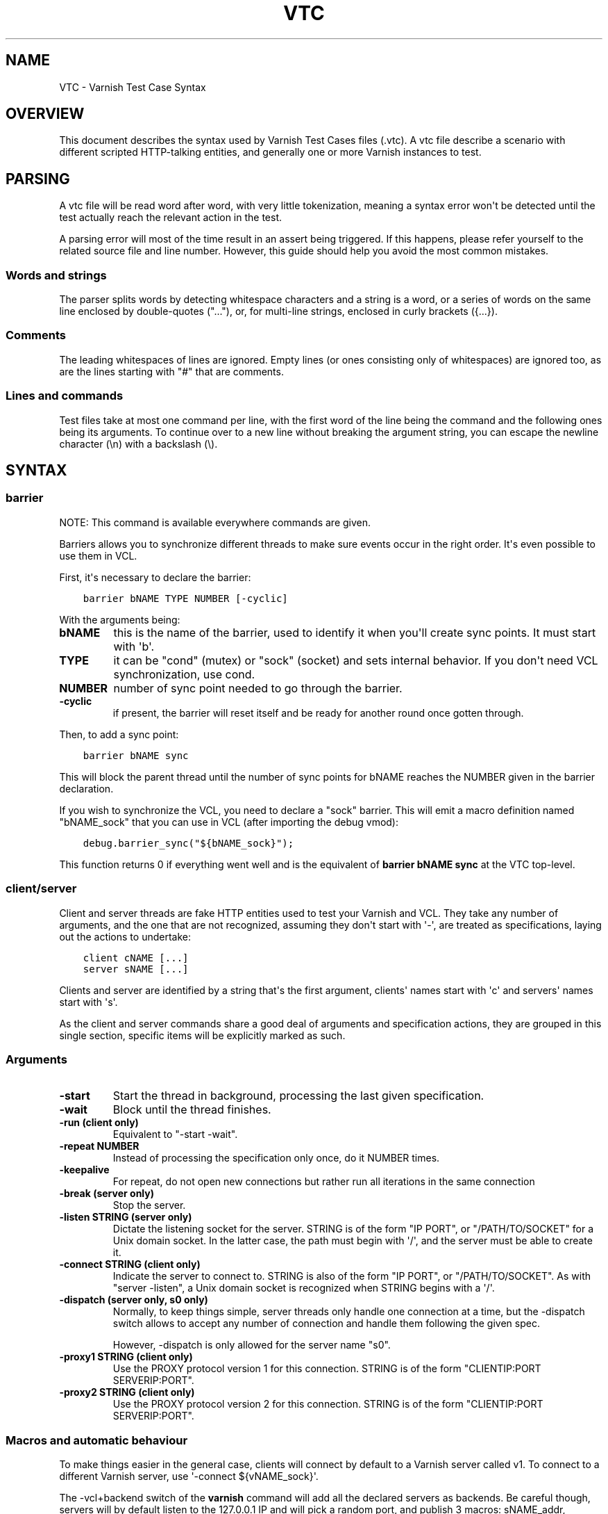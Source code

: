 .\" Man page generated from reStructuredText.
.
.TH VTC 7 "" "" ""
.SH NAME
VTC \- Varnish Test Case Syntax
.
.nr rst2man-indent-level 0
.
.de1 rstReportMargin
\\$1 \\n[an-margin]
level \\n[rst2man-indent-level]
level margin: \\n[rst2man-indent\\n[rst2man-indent-level]]
-
\\n[rst2man-indent0]
\\n[rst2man-indent1]
\\n[rst2man-indent2]
..
.de1 INDENT
.\" .rstReportMargin pre:
. RS \\$1
. nr rst2man-indent\\n[rst2man-indent-level] \\n[an-margin]
. nr rst2man-indent-level +1
.\" .rstReportMargin post:
..
.de UNINDENT
. RE
.\" indent \\n[an-margin]
.\" old: \\n[rst2man-indent\\n[rst2man-indent-level]]
.nr rst2man-indent-level -1
.\" new: \\n[rst2man-indent\\n[rst2man-indent-level]]
.in \\n[rst2man-indent\\n[rst2man-indent-level]]u
..
.SH OVERVIEW
.sp
This document describes the syntax used by Varnish Test Cases files (.vtc).
A vtc file describe a scenario with different scripted HTTP\-talking entities,
and generally one or more Varnish instances to test.
.SH PARSING
.sp
A vtc file will be read word after word, with very little tokenization, meaning
a syntax error won\(aqt be detected until the test actually reach the relevant
action in the test.
.sp
A parsing error will most of the time result in an assert being triggered. If
this happens, please refer yourself to the related source file and line
number. However, this guide should help you avoid the most common mistakes.
.SS Words and strings
.sp
The parser splits words by detecting whitespace characters and a string is a
word, or a series of words on the same line enclosed by double\-quotes ("..."),
or, for multi\-line strings, enclosed in curly brackets ({...}).
.SS Comments
.sp
The leading whitespaces of lines are ignored. Empty lines (or ones consisting
only of whitespaces) are ignored too, as are the lines starting with "#" that
are comments.
.SS Lines and commands
.sp
Test files take at most one command per line, with the first word of the line
being the command and the following ones being its arguments. To continue over
to a new line without breaking the argument string, you can escape the newline
character (\en) with a backslash (\e).
.SH SYNTAX
.SS barrier
.sp
NOTE: This command is available everywhere commands are given.
.sp
Barriers allows you to synchronize different threads to make sure events
occur in the right order. It\(aqs even possible to use them in VCL.
.sp
First, it\(aqs necessary to declare the barrier:
.INDENT 0.0
.INDENT 3.5
.sp
.nf
.ft C
barrier bNAME TYPE NUMBER [\-cyclic]
.ft P
.fi
.UNINDENT
.UNINDENT
.sp
With the arguments being:
.INDENT 0.0
.TP
.B bNAME
this is the name of the barrier, used to identify it when you\(aqll
create sync points. It must start with \(aqb\(aq.
.TP
.B TYPE
it can be "cond" (mutex) or "sock" (socket) and sets internal
behavior. If you don\(aqt need VCL synchronization, use cond.
.TP
.B NUMBER
number of sync point needed to go through the barrier.
.TP
.B \-cyclic
if present, the barrier will reset itself and be ready for another
round once gotten through.
.UNINDENT
.sp
Then, to add a sync point:
.INDENT 0.0
.INDENT 3.5
.sp
.nf
.ft C
barrier bNAME sync
.ft P
.fi
.UNINDENT
.UNINDENT
.sp
This will block the parent thread until the number of sync points for bNAME
reaches the NUMBER given in the barrier declaration.
.sp
If you wish to synchronize the VCL, you need to declare a "sock" barrier.
This will emit a macro definition named "bNAME_sock" that you can use in
VCL (after importing the debug vmod):
.INDENT 0.0
.INDENT 3.5
.sp
.nf
.ft C
debug.barrier_sync("${bNAME_sock}");
.ft P
.fi
.UNINDENT
.UNINDENT
.sp
This function returns 0 if everything went well and is the equivalent of
\fBbarrier bNAME sync\fP at the VTC top\-level.
.SS client/server
.sp
Client and server threads are fake HTTP entities used to test your Varnish
and VCL. They take any number of arguments, and the one that are not
recognized, assuming they don\(aqt start with \(aq\-\(aq, are treated as
specifications, laying out the actions to undertake:
.INDENT 0.0
.INDENT 3.5
.sp
.nf
.ft C
client cNAME [...]
server sNAME [...]
.ft P
.fi
.UNINDENT
.UNINDENT
.sp
Clients and server are identified by a string that\(aqs the first argument,
clients\(aq names start with \(aqc\(aq and servers\(aq names start with \(aqs\(aq.
.sp
As the client and server commands share a good deal of arguments and
specification actions, they are grouped in this single section, specific
items will be explicitly marked as such.
.SS Arguments
.INDENT 0.0
.TP
.B \-start
Start the thread in background, processing the last given
specification.
.TP
.B \-wait
Block until the thread finishes.
.TP
.B \-run (client only)
Equivalent to "\-start \-wait".
.TP
.B \-repeat NUMBER
Instead of processing the specification only once, do it NUMBER times.
.TP
.B \-keepalive
For repeat, do not open new connections but rather run all
iterations in the same connection
.TP
.B \-break (server only)
Stop the server.
.TP
.B \-listen STRING (server only)
Dictate the listening socket for the server. STRING is of the form
"IP PORT", or "/PATH/TO/SOCKET" for a Unix domain socket. In the
latter case, the path must begin with \(aq/\(aq, and the server must be
able to create it.
.TP
.B \-connect STRING (client only)
Indicate the server to connect to. STRING is also of the form
"IP PORT", or "/PATH/TO/SOCKET". As with "server \-listen", a
Unix domain socket is recognized when STRING begins with a \(aq/\(aq.
.TP
.B \-dispatch (server only, s0 only)
Normally, to keep things simple, server threads only handle one
connection at a time, but the \-dispatch switch allows to accept
any number of connection and handle them following the given spec.
.sp
However, \-dispatch is only allowed for the server name "s0".
.TP
.B \-proxy1 STRING (client only)
Use the PROXY protocol version 1 for this connection. STRING
is of the form "CLIENTIP:PORT SERVERIP:PORT".
.TP
.B \-proxy2 STRING (client only)
Use the PROXY protocol version 2 for this connection. STRING
is of the form "CLIENTIP:PORT SERVERIP:PORT".
.UNINDENT
.SS Macros and automatic behaviour
.sp
To make things easier in the general case, clients will connect by default
to a Varnish server called v1. To connect to a different Varnish server, use
\(aq\-connect ${vNAME_sock}\(aq.
.sp
The \-vcl+backend switch of the \fBvarnish\fP command will add all the declared
servers as backends. Be careful though, servers will by default listen to
the 127.0.0.1 IP and will pick a random port, and publish 3 macros:
sNAME_addr, sNAME_port and sNAME_sock, but only once they are started. For
\(aqvarnish \-vcl+backend\(aq to create the vcl with the correct values, the server
must be started first.
.SS Specification
.sp
It\(aqs a string, either double\-quoted "like this", but most of the time
enclosed in curly brackets, allowing multilining. Write a command per line in
it, empty line are ignored, and long line can be wrapped by using a
backslash. For example:
.INDENT 0.0
.INDENT 3.5
.sp
.nf
.ft C
client c1 {
    txreq \-url /foo \e
          \-hdr "bar: baz"

    rxresp
} \-run
.ft P
.fi
.UNINDENT
.UNINDENT
.INDENT 0.0
.TP
.B accept (server only)
Close the current connection, if any, and accept a new one. Note
that this new connection is HTTP/1.x.
.TP
.B chunked STRING
Send STRING as chunked encoding.
.TP
.B chunkedlen NUMBER
Do as \fBchunked\fP except that the string will be generated
for you, with a length of NUMBER characters.
.TP
.B close (server only)
Close the connection. Note that if operating in HTTP/2 mode no
extra (GOAWAY) frame is sent, it\(aqs simply a TCP close.
.TP
.B expect STRING1 OP STRING2
Test if "STRING1 OP STRING2" is true, and if not, fails the test.
OP can be ==, <, <=, >, >= when STRING1 and STRING2 represent numbers
in which case it\(aqs an order operator. If STRING1 and STRING2 are
meant as strings OP is a matching operator, either == (exact match)
or ~ (regex match).
.sp
varnishtest will first try to resolve STRING1 and STRING2 by looking
if they have special meanings, in which case, the resolved value is
use for the test. Note that this value can be a string representing a
number, allowing for tests such as:
.INDENT 7.0
.INDENT 3.5
.sp
.nf
.ft C
expect req.http.x\-num > 2
.ft P
.fi
.UNINDENT
.UNINDENT
.sp
Here\(aqs the list of recognized strings, most should be obvious as they
either match VCL logic, or the txreq/txresp options:
.INDENT 7.0
.IP \(bu 2
remote.ip
.IP \(bu 2
remote.port
.IP \(bu 2
remote.path
.IP \(bu 2
req.method
.IP \(bu 2
req.url
.IP \(bu 2
req.proto
.IP \(bu 2
resp.proto
.IP \(bu 2
resp.status
.IP \(bu 2
resp.reason
.IP \(bu 2
resp.chunklen
.IP \(bu 2
req.bodylen
.IP \(bu 2
req.body
.IP \(bu 2
resp.bodylen
.IP \(bu 2
resp.body
.IP \(bu 2
req.http.NAME
.IP \(bu 2
resp.http.NAME
.UNINDENT
.TP
.B expect_close
Reads from the connection, expecting nothing to read but an EOF.
.TP
.B fatal|non_fatal
Control whether a failure of this entity should stop the test.
.TP
.B gunzip
Gunzip the body in place.
.TP
.B loop NUMBER STRING
Process STRING as a specification, NUMBER times.
.TP
.B recv NUMBER
Read NUMBER bytes from the connection.
.TP
.B rxchunk
Receive an HTTP chunk.
.TP
.B rxpri (server only)
Receive a preface. If valid set the server to HTTP/2, abort
otherwise.
.TP
.B rxreq (server only)
Receive and parse a request\(aqs headers and body.
.TP
.B rxreqbody (server only)
Receive a request\(aqs body.
.TP
.B rxreqhdrs (server only)
Receive and parse a request\(aqs headers (but not the body).
.TP
.B rxresp [\-no_obj] (client only)
Receive and parse a response\(aqs headers and body. If \-no_obj is
present, only get the headers.
.TP
.B rxrespbody (client only)
Receive (part of) a response\(aqs body.
.UNINDENT
.sp
\-max : max length of this receive, 0 for all
.INDENT 0.0
.TP
.B rxresphdrs (client only)
Receive and parse a response\(aqs headers.
.TP
.B send STRING
Push STRING on the connection.
.TP
.B send_n NUMBER STRING
Write STRING on the socket NUMBER times.
.TP
.B send_urgent STRING
Send string as TCP OOB urgent data. You will never need this.
.TP
.B sendhex STRING
Send bytes as described by STRING. STRING should consist of hex pairs
possibly separated by whitespace or newlines. For example:
"0F EE a5    3df2".
.TP
.B settings \-dectbl INT
Force internal HTTP/2 settings to certain values. Currently only
support setting the decoding table size.
.TP
.B shell
Same as for the top\-level shell.
.TP
.B stream
HTTP/2 introduces the concept of streams, and these come with
their own specification, and as it\(aqs quite big, have been moved
to their own chapter.
.TP
.B timeout NUMBER
Set the TCP timeout for this entity.
.TP
.B txpri (client only)
Send an HTTP/2 preface ("PRI * HTTP/2.0\er\en\er\enSM\er\en\er\en")
and set client to HTTP/2.
.TP
.B txreq|txresp [...]
Send a minimal request or response, but overload it if necessary.
.sp
txreq is client\-specific and txresp is server\-specific.
.sp
The only thing different between a request and a response, apart
from who can send them is that the first line (request line vs
status line), so all the options are prety much the same.
.INDENT 7.0
.TP
.B \-method STRING (txreq only)
What method to use (default: "GET").
.TP
.B \-req STRING (txreq only)
Alias for \-method.
.TP
.B \-url STRING (txreq only)
What location to use (default "/").
.TP
.B \-proto STRING
What protocol use in the status line.
(default: "HTTP/1.1").
.TP
.B \-status NUMBER (txresp only)
What status code to return (default 200).
.TP
.B \-reason STRING (txresp only)
What message to put in the status line (default: "OK").
.UNINDENT
.sp
These three switches can appear in any order but must come before the
following ones.
.INDENT 7.0
.TP
.B \-nohost
Don\(aqt include a Host header in the request.
.TP
.B \-nolen
Don\(aqt include a Content\-Length header.
.TP
.B \-hdr STRING
Add STRING as a header, it must follow this format:
"name: value". It can be called multiple times.
.TP
.B \-hdrlen STRING NUMBER
Add STRING as a header with NUMBER bytes of content.
.UNINDENT
.sp
You can then use the arguments related to the body:
.INDENT 7.0
.TP
.B \-body STRING
Input STRING as body.
.TP
.B \-bodyfrom FILE
Same as \-body but content is read from FILE.
.TP
.B \-bodylen NUMBER
Generate and input a body that is NUMBER bytes\-long.
.TP
.B \-gziplevel NUMBER
Set the gzip level (call it before any of the other gzip
switches).
.TP
.B \-gzipresidual NUMBER
Add extra gzip bits. You should never need it.
.TP
.B \-gzipbody STRING
Gzip STRING and send it as body.
.TP
.B \-gziplen NUMBER
Combine \-bodylen and \-gzipbody: generate a string of length
NUMBER, gzip it and send as body.
.UNINDENT
.TP
.B write_body STRING
Write the body of a request or a response to a file. By using the
shell command, higher\-level checks on the body can be performed
(eg. XML, JSON, ...) provided that such checks can be delegated
to an external program.
.UNINDENT
.SS delay
.sp
NOTE: This command is available everywhere commands are given.
.sp
Sleep for the number of seconds specified in the argument. The number
can include a fractional part, e.g. 1.5.
.SS err_shell
.sp
NOTICE: err_shell is deprecated, use \fIshell \-err \-expect\fP instead.
.sp
This is very similar to the the \fBshell\fP command, except it takes a first
string as argument before the command:
.INDENT 0.0
.INDENT 3.5
.sp
.nf
.ft C
err_shell "foo" "echo foo"
.ft P
.fi
.UNINDENT
.UNINDENT
.sp
err_shell expect the shell command to fail AND stdout to match the string,
failing the test case otherwise.
.SS feature
.sp
Test that the required feature(s) for a test are available, and skip
the test otherwise; or change the interpretation of the test, as
documented below. feature takes any number of arguments from this list:
.INDENT 0.0
.TP
.B SO_RCVTIMEO_WORKS
The SO_RCVTIMEO socket option is working
.TP
.B 64bit
The environment is 64 bits
.TP
.B dns
DNS lookups are working
.TP
.B topbuild
The test has been started with \(aq\-i\(aq
.TP
.B root
The test has been invoked by the root user
.TP
.B user_varnish
The varnish user is present
.TP
.B user_vcache
The vcache user is present
.TP
.B group_varnish
The varnish group is present
.TP
.B cmd <command\-line>
A command line that should execute with a zero exit status
.TP
.B ignore_unknown_macro
Do not fail the test if a string of the form ${...} is not
recognized as a macro.
.TP
.B persistent_storage
Varnish was built with the deprecated persistent storage.
.UNINDENT
.sp
Be careful with ignore_unknown_macro, because it may cause a test with a
misspelled macro to fail silently. You should only need it if you must
run a test with strings of the form "${...}".
.SS haproxy
.sp
Define and interact with haproxy instances.
.sp
To define a haproxy server, you\(aqll use this syntax:
.INDENT 0.0
.INDENT 3.5
.sp
.nf
.ft C
haproxy hNAME \-conf\-OK CONFIG
haproxy hNAME \-conf\-BAD ERROR CONFIG
haproxy hNAME [\-D] [\-W] [\-arg STRING] [\-conf[+vcl] STRING]
.ft P
.fi
.UNINDENT
.UNINDENT
.sp
The first \fBhaproxy hNAME\fP invocation will start the haproxy master
process in the background, waiting for the \fB\-start\fP switch to actually
start the child.
.sp
Arguments:
.INDENT 0.0
.TP
.B hNAME
Identify the HAProxy server with a string, it must starts with \(aqh\(aq.
.TP
.B \-conf\-OK CONFIG
.INDENT 7.0
.TP
.B Run haproxy in \(aq\-c\(aq mode to check config is OK
stdout/stderr should contain \(aqConfiguration file is valid\(aq
The exit code should be 0.
.UNINDENT
.TP
.B \-conf\-BAD ERROR CONFIG
.INDENT 7.0
.TP
.B Run haproxy in \(aq\-c\(aq mode to check config is BAD.
"ERROR" should be part of the diagnostics on stdout/stderr.
The exit code should be 1.
.UNINDENT
.TP
.B \-D
Run HAproxy in daemon mode.  If not given \(aq\-d\(aq mode used.
.TP
.B \-W
Enable HAproxy in Worker mode.
.TP
.B \-S
Enable HAproxy Master CLI in Worker mode
.TP
.B \-arg STRING
Pass an argument to haproxy, for example "\-h simple_list".
.TP
.B \-cli STRING
Specify the spec to be run by the command line interface (CLI).
.TP
.B \-mcli STRING
Specify the spec to be run by the command line interface (CLI)
of the Master process.
.TP
.B \-conf STRING
Specify the configuration to be loaded by this HAProxy instance.
.TP
.B \-conf+backend STRING
.INDENT 7.0
.TP
.B Specify the configuration to be loaded by this HAProxy instance,
all server instances will be automatically appended
.UNINDENT
.TP
.B \-start
Start this HAProxy instance.
.TP
.B \-wait
Stop this HAProxy instance.
.TP
.B \-expectexit NUMBER
Expect haproxy to exit(3) with this value
.UNINDENT
.SS haproxy CLI Specification
.INDENT 0.0
.TP
.B expect OP STRING
Regex match the CLI reception buffer with STRING
if OP is ~ or, on the contraty, if OP is !~ check that there is
no regex match.
.TP
.B send STRING
Push STRING on the CLI connection. STRING will be terminated by an
end of line character (n).
.UNINDENT
.SS logexpect
.sp
Reads the VSL and looks for records matching a given specification. It will
process records trying to match the first pattern, and when done, will
continue processing, trying to match the following pattern. If a pattern
isn\(aqt matched, the test will fail.
.sp
logexpect threads are declared this way:
.INDENT 0.0
.INDENT 3.5
.sp
.nf
.ft C
logexpect lNAME \-v <id> [\-g <grouping>] [\-d 0|1] [\-q query] \e
        [vsl arguments] {
                expect <skip> <vxid> <tag> <regex>
                expect <skip> <vxid> <tag> <regex>
                ...
        } [\-start|\-wait]
.ft P
.fi
.UNINDENT
.UNINDENT
.sp
And once declared, you can start them, or wait on them:
.INDENT 0.0
.INDENT 3.5
.sp
.nf
.ft C
logexpect lNAME <\-start|\-wait>
.ft P
.fi
.UNINDENT
.UNINDENT
.sp
With:
.INDENT 0.0
.TP
.B lNAME
Name the logexpect thread, it must start with \(aql\(aq.
.TP
.B \-v id
Specify the varnish instance to use (most of the time, id=v1).
.TP
.B \-g <session|request|vxid|raw
Decide how records are grouped, see \-g in \fBman varnishlog\fP for more
information.
.TP
.B \-d <0|1>
Start processing log records at the head of the log instead of the
tail.
.TP
.B \-q query
Filter records using a query expression, see \fBman vsl\-query\fP for
more information. Multiple \-q options are not supported.
.TP
.B \-m
Also emit log records for misses (only for debugging)
.TP
.B \-start
Start the logexpect thread in the background.
.TP
.B \-wait
Wait for the logexpect thread to finish
.UNINDENT
.sp
VSL arguments (similar to the varnishlog options):
.INDENT 0.0
.TP
.B \-C
Use caseless regex
.TP
.B \-i <taglist>
Include tags
.TP
.B \-I <[taglist:]regex>
Include by regex
.TP
.B \-T <seconds>
Transaction end timeout
.UNINDENT
.sp
And the arguments of the specifications lines are:
.INDENT 0.0
.TP
.B skip: [uint|*]
Max number of record to skip
.TP
.B vxid: [uint|*|=]
vxid to match
.TP
.B tag:  [tagname|*|=]
Tag to match against
.TP
.B regex:
regular expression to match against (optional)
.UNINDENT
.sp
For skip, vxid and tag, \(aq*\(aq matches anything, \(aq=\(aq expects the value of the
previous matched record.
.SS process
.sp
Run a process with stdin+stdout on a pseudo\-terminal and stderr on a pipe.
.sp
Output from the pseudo\-terminal is copied verbatim to ${pNAME_out},
and the \-log/\-dump/\-hexdump flags will also put it in the vtc\-log.
.sp
The pseudo\-terminal is not in ECHO mode, but if the programs run set
it to ECHO mode ("stty sane") any input sent to the process will also
appear in this stream because of the ECHO.
.sp
Output from the stderr\-pipe is copied verbatim to ${pNAME_err}, and
is always included in the vtc_log.
.INDENT 0.0
.INDENT 3.5
.INDENT 0.0
.TP
.B process pNAME SPEC [\-log] [\-dump] [\-hexdump] [\-expect\-exit N]
[\-start] [\-run]
[\-write STRING] [\-writeln STRING]
[\-kill STRING] [\-stop] [\-wait] [\-close]
.UNINDENT
.UNINDENT
.UNINDENT
.INDENT 0.0
.TP
.B pNAME
Name of the process. It must start with \(aqp\(aq.
.TP
.B SPEC
The command(s) to run in this process.
.TP
.B \-hexdump
Log output with vtc_hexdump(). Must be before \-start/\-run.
.TP
.B \-dump
Log output with vtc_dump(). Must be before \-start/\-run.
.TP
.B \-log
Log output with VLU/vtc_log(). Must be before \-start/\-run.
.TP
.B \-start
Start the process.
.TP
.B \-expect\-exit N
Expect exit status N
.TP
.B \-wait
Wait for the process to finish.
.TP
.B \-run
Shorthand for \-start \-wait.
.sp
In most cases, if you just want to start a process and wait for it
to finish, you can use the \fBshell\fP command instead.
The following commands are equivalent:
.INDENT 7.0
.INDENT 3.5
.sp
.nf
.ft C
shell "do \-\-something"

process p1 "do \-\-something" \-run
.ft P
.fi
.UNINDENT
.UNINDENT
.sp
However, you may use the the \fBprocess\fP variant to conveniently
collect the standard input and output without dealing with shell
redirections yourself. The \fBshell\fP command can also expect an
expression from either output, consider using it if you only need
to match one.
.TP
.B \-kill STRING
Send a signal to the process. The argument can be either
the string "TERM", "INT", or "KILL" for SIGTERM, SIGINT or SIGKILL
signals, respectively, or a hyphen (\-) followed by the signal
number.
.sp
If you need to use other signal names, you can use the \fBkill\fP(1)
command directly:
.INDENT 7.0
.INDENT 3.5
.sp
.nf
.ft C
shell "kill \-USR1 ${pNAME_pid}"
.ft P
.fi
.UNINDENT
.UNINDENT
.sp
Note that SIGHUP usage is discouraged in test cases.
.TP
.B \-stop
Shorthand for \-kill TERM.
.TP
.B \-write STRING
Write a string to the process\(aq stdin.
.TP
.B \-writeln STRING
Same as \-write followed by a newline (\en).
.TP
.B \-writehex HEXSTRING
Same as \-write but interpreted as hexadecimal bytes.
.TP
.B \-need\-bytes [+]NUMBER
Wait until at least NUMBER bytes have been received in total.
If \(aq+\(aq is prefixed, NUMBER new bytes must be received.
.TP
.B \-expect\-text LIN COL PAT
Wait for PAT to appear at LIN,COL on the virtual screen.
Lines and columns are numbered 1...N
LIN==0 means "on any line"
COL==0 means "anywhere on the line"
.TP
.B \-close
Alias for "\-kill HUP"
.TP
.B \-screen_dump
Dump the virtual screen into vtc_log
.UNINDENT
.SS setenv
.sp
Set or change an environment variable:
.INDENT 0.0
.INDENT 3.5
.sp
.nf
.ft C
setenv FOO "bar baz"
.ft P
.fi
.UNINDENT
.UNINDENT
.sp
The above will set the environment variable $FOO to the value
provided. There is also an \fB\-ifunset\fP argument which will only
set the value if the the environment variable does not already
exist:
.INDENT 0.0
.INDENT 3.5
.sp
.nf
.ft C
setenv \-ifunset FOO quux
.ft P
.fi
.UNINDENT
.UNINDENT
.SS shell
.sp
NOTE: This command is available everywhere commands are given.
.sp
Pass the string given as argument to a shell. If you have multiple
commands to run, you can use curly brackets to describe a multi\-lines
script, eg:
.INDENT 0.0
.INDENT 3.5
.sp
.nf
.ft C
shell {
        echo begin
        cat /etc/fstab
        echo end
}
.ft P
.fi
.UNINDENT
.UNINDENT
.sp
By default a zero exit code is expected, otherwise the vtc will fail.
.sp
Notice that the commandstring is prefixed with "exec 2>&1;" to combine
stderr and stdout back to the test process.
.sp
Optional arguments:
.INDENT 0.0
.TP
.B \-err
Expect non\-zero exit code.
.TP
.B \-exit N
Expect exit code N instead of zero.
.TP
.B \-expect STRING
Expect string to be found in stdout+err.
.TP
.B \-match REGEXP
Expect regexp to match the stdout+err output.
.UNINDENT
.SS stream
.sp
(note: this section is at the top\-level for easier navigation, but
it\(aqs part of the client/server specification)
.sp
Streams map roughly to a request in HTTP/2, a request is sent on
stream N, the response too, then the stream is discarded. The main
exception is the first stream, 0, that serves as coordinator.
.sp
Stream syntax follow the client/server one:
.INDENT 0.0
.INDENT 3.5
.sp
.nf
.ft C
stream ID [SPEC] [ACTION]
.ft P
.fi
.UNINDENT
.UNINDENT
.sp
ID is the HTTP/2 stream number, while SPEC describes what will be
done in that stream.
.sp
Note that, when parsing a stream action, if the entity isn\(aqt operating
in HTTP/2 mode, these spec is ran before:
.INDENT 0.0
.INDENT 3.5
.sp
.nf
.ft C
txpri/rxpri # client/server
stream 0 {
    txsettings
    rxsettings
    txsettings \-ack
    rxsettings
    expect settings.ack == true
} \-run
.ft P
.fi
.UNINDENT
.UNINDENT
.sp
And HTTP/2 mode is then activated before parsing the specification.
.SS Actions
.INDENT 0.0
.TP
.B \-start
Run the specification in a thread, giving back control immediately.
.TP
.B \-wait
Wait for the started thread to finish running the spec.
.TP
.B \-run
equivalent to calling \fB\-start\fP then \fB\-wait\fP\&.
.UNINDENT
.SS Specification
.sp
The specification of a stream follows the exact same rules as one for a
client or a server.
.SS txreq, txresp, txcont, txpush
.sp
These four commands are about sending headers. txreq and txresp
will send HEADER frames; txcont will send CONTINUATION frames; txpush
PUSH frames.
The only difference between txreq and txresp are the default headers
set by each of them.
.INDENT 0.0
.TP
.B \-noadd
Do not add default headers. Useful to avoid duplicates when sending
default headers using \fB\-hdr\fP, \fB\-idxHdr\fP and \fB\-litIdxHdr\fP\&.
.TP
.B \-status INT (txresp)
Set the :status pseudo\-header.
.TP
.B \-url STRING (txreq, txpush)
Set the :path pseudo\-header.
.TP
.B \-method STRING (txreq, txpush)
Set the :method pseudo\-header.
.TP
.B \-req STRING (txreq, txpush)
Alias for \-method.
.TP
.B \-scheme STRING (txreq, txpush)
Set the :scheme pseudo\-header.
.TP
.B \-hdr STRING1 STRING2
Insert a header, STRING1 being the name, and STRING2 the value.
.TP
.B \-idxHdr INT
Insert an indexed header, using INT as index.
.TP
.B \-litIdxHdr inc|not|never INT huf|plain STRING
Insert an literal, indexed header. The first argument specify if the
header should be added to the table, shouldn\(aqt, or mustn\(aqt be
compressed if/when retransmitted.
.sp
INT is the idex of the header name to use.
.sp
The third argument informs about the Huffman encoding: yes (huf) or
no (plain).
.sp
The last term is the literal value of the header.
.TP
.B \-litHdr inc|not|never huf|plain STRING1 huf|plain STRING2
Insert a literal header, with the same first argument as
\fB\-litIdxHdr\fP\&.
.sp
The second and third terms tell what the name of the header is and if
it should be Huffman\-encoded, while the last two do the same
regarding the value.
.TP
.B \-body STRING (txreq, txresp)
Specify a body, effectively putting STRING into a DATA frame after
the HEADER frame is sent.
.TP
.B \-bodyfrom FILE (txreq, txresp)
Same as \fB\-body\fP but content is read from FILE.
.TP
.B \-bodylen INT (txreq, txresp)
Do the same thing as \fB\-body\fP but generate a string of INT length
for you.
.TP
.B \-gzipbody STRING (txreq, txresp)
Gzip STRING and send it as body.
.TP
.B \-gziplen NUMBER (txreq, txresp)
Combine \-bodylen and \-gzipbody: generate a string of length NUMBER,
gzip it and send as body.
.TP
.B \-nostrend (txreq, txresp)
Don\(aqt set the END_STREAM flag automatically, making the peer expect
a body after the headers.
.TP
.B \-nohdrend
Don\(aqt set the END_HEADERS flag automatically, making the peer expect
more HEADER frames.
.TP
.B \-dep INT (txreq, txresp)
Tell the peer that this content depends on the stream with the INT
id.
.TP
.B \-ex (txreq, txresp)
Make the dependency exclusive (\fB\-dep\fP is still needed).
.TP
.B \-weight (txreq, txresp)
Set the weight for the dependency.
.TP
.B \-promised INT (txpush)
The id of the promised stream.
.TP
.B \-pad STRING / \-padlen INT (txreq, txresp, txpush)
Add string as padding to the frame, either the one you provided with
\-pad, or one that is generated for you, of length INT is \-padlen
case.
.UNINDENT
.SS txdata
.sp
By default, data frames are empty. The receiving end will know the whole body
has been delivered thanks to the END_STREAM flag set in the last DATA frame,
and txdata automatically set it.
.INDENT 0.0
.TP
.B \-data STRING
Data to be embedded into the frame.
.TP
.B \-datalen INT
Generate and INT\-bytes long string to be sent in the frame.
.TP
.B \-pad STRING / \-padlen INT
Add string as padding to the frame, either the one you provided with
\-pad, or one that is generated for you, of length INT is \-padlen
case.
.TP
.B \-nostrend
Don\(aqt set the END_STREAM flag, allowing to send more data on this
stream.
.UNINDENT
.SS rxreq, rxresp
.sp
These are two convenience functions to receive headers and body of an
incoming request or response. The only difference is that rxreq can only be
by a server, and rxresp by a client.
.SS rxhdrs
.sp
\fBrxhdrs\fP will expect one HEADER frame, then, depending on the arguments,
zero or more CONTINUATION frame.
.INDENT 0.0
.TP
.B \-all
Keep waiting for CONTINUATION frames until END_HEADERS flag is seen.
.TP
.B \-some INT
Retrieve INT \- 1 CONTINUATION frames after the HEADER frame.
.UNINDENT
.SS rxpush
.sp
This works like \fBrxhdrs\fP, expecting a PUSH frame and then zero or more
CONTINUATION frames.
.INDENT 0.0
.TP
.B \-all
Keep waiting for CONTINUATION frames until END_HEADERS flag is seen.
.TP
.B \-some INT
Retrieve INT \- 1 CONTINUATION frames after the PUSH frame.
.UNINDENT
.SS rxdata
.sp
Receiving data is done using the \fBrxdata\fP keywords and will retrieve one
DATA frame, if you wish to receive more, you can use these two convenience
arguments:
.INDENT 0.0
.TP
.B \-all
keep waiting for DATA frame until one sets the END_STREAM flag
.TP
.B \-some INT
retrieve INT DATA frames.
.UNINDENT
.sp
Receive a frame, any frame.
.SS sendhex
.sp
Push bytes directly on the wire. sendhex takes exactly one argument: a string
describing the bytes, in hex notation, with possible whitespaces between
them. Here\(aqs an example:
.INDENT 0.0
.INDENT 3.5
.sp
.nf
.ft C
sendhex "00 00 08 00 0900       8d"
.ft P
.fi
.UNINDENT
.UNINDENT
.SS rxgoaway
.sp
Receive a GOAWAY frame.
.SS txgoaway
.sp
Possible options include:
.INDENT 0.0
.TP
.B \-err STRING|INT
set the error code to explain the termination. The second argument
can be a integer or the string version of the error code as found
in rfc7540#7.
.TP
.B \-laststream INT
the id of the "highest\-numbered stream identifier for which the
sender of the GOAWAY frame might have taken some action on or might
yet take action on".
.TP
.B \-debug
specify the debug data, if any to append to the frame.
.UNINDENT
.SS gunzip
.sp
Same as the \fBgunzip\fP command for HTTP/1.
.SS rxping
.sp
Receive a PING frame.
.SS txping
.sp
Send PING frame.
.INDENT 0.0
.TP
.B \-data STRING
specify the payload of the frame, with STRING being an 8\-char string.
.TP
.B \-ack
set the ACK flag.
.UNINDENT
.SS rxprio
.sp
Receive a PRIORITY frame.
.SS txprio
.sp
Send a PRIORITY frame
.INDENT 0.0
.TP
.B \-stream INT
indicate the id of the stream the sender stream depends on.
.TP
.B \-ex
the dependency should be made exclusive (only this streams depends on
the parent stream).
.TP
.B \-weight INT
an 8\-bits integer is used to balance priority between streams
depending on the same streams.
.UNINDENT
.SS rxrst
.sp
Receive a RST_STREAM frame.
.SS txrst
.sp
Send a RST_STREAM frame. By default, txrst will send a 0 error code
(NO_ERROR).
.INDENT 0.0
.TP
.B \-err STRING|INT
Sets the error code to be sent. The argument can be an integer or a
string describing the error, such as NO_ERROR, or CANCEL (see
rfc7540#11.4 for more strings).
.UNINDENT
.SS rxsettings
.sp
Receive a SETTINGS frame.
.SS txsettings
.sp
SETTINGS frames must be acknowledge, arguments are as follow (most of them
are from  rfc7540#6.5.2):
.INDENT 0.0
.TP
.B \-hdrtbl INT
headers table size
.TP
.B \-push BOOL
whether push frames are accepted or not
.TP
.B \-maxstreams INT
maximum concurrent streams allowed
.TP
.B \-winsize INT
sender\(aqs initial window size
.TP
.B \-framesize INT
largest frame size authorized
.TP
.B \-hdrsize INT
maximum size of the header list authorized
.TP
.B \-ack
set the ack bit
.UNINDENT
.SS rxwinup
.sp
Receive a WINDOW_UPDATE frame.
.SS txwinup
.sp
Transmit a WINDOW_UPDATE frame, increasing the amount of credit of the
connection (from stream 0) or of the stream (any other stream).
.INDENT 0.0
.TP
.B \-size INT
give INT credits to the peer.
.TP
.B write_body STRING
Same as the \fBwrite_body\fP command for HTTP/1.
.UNINDENT
.SS expect
.sp
expect in stream works as it does in client or server, except that the
elements compared will be different.
.sp
Most of these elements will be frame specific, meaning that the last frame
received on that stream must of the correct type.
.sp
Here the list of keywords you can look at.
.SS syslog
.sp
Define and interact with syslog instances (for use with haproxy)
.sp
To define a syslog server, you\(aqll use this syntax:
.INDENT 0.0
.INDENT 3.5
.sp
.nf
.ft C
syslog SNAME
.ft P
.fi
.UNINDENT
.UNINDENT
.sp
Arguments:
.INDENT 0.0
.TP
.B SNAME
Identify the syslog server with a string which must start with \(aqS\(aq.
.TP
.B \-level STRING
Set the default syslog priority level used by any subsequent "recv"
command.
Any syslog dgram with a different level will be skipped by
"recv" command. This default level value may be superseded
by "recv" command if supplied as first argument: "recv <level>".
.TP
.B \-start
Start the syslog server thread in the background.
.TP
.B \-repeat
.INDENT 7.0
.TP
.B Instead of processing the specification only once, do it
NUMBER times.
.UNINDENT
.TP
.B \-bind
Bind the syslog socket to a local address.
.TP
.B \-wait
Wait for that thread to terminate.
.TP
.B \-stop
Stop the syslog server thread.
.UNINDENT
.SS varnish
.sp
Define and interact with varnish instances.
.sp
To define a Varnish server, you\(aqll use this syntax:
.INDENT 0.0
.INDENT 3.5
.sp
.nf
.ft C
varnish vNAME [\-arg STRING] [\-vcl STRING] [\-vcl+backend STRING]
        [\-errvcl STRING STRING] [\-jail STRING] [\-proto PROXY]
.ft P
.fi
.UNINDENT
.UNINDENT
.sp
The first \fBvarnish vNAME\fP invocation will start the varnishd master
process in the background, waiting for the \fB\-start\fP switch to actually
start the child.
.sp
Types used in the description below:
.INDENT 0.0
.TP
.B PATTERN
is a \(aqglob\(aq style pattern (ie: fnmatch(3)) as used in shell filename
expansion.
.UNINDENT
.sp
Arguments:
.INDENT 0.0
.TP
.B vNAME
Identify the Varnish server with a string, it must starts with \(aqv\(aq.
.TP
.B \-arg STRING
Pass an argument to varnishd, for example "\-h simple_list".
.TP
.B \-vcl STRING
Specify the VCL to load on this Varnish instance. You\(aqll probably
want to use multi\-lines strings for this ({...}).
.TP
.B \-vcl+backend STRING
Do the exact same thing as \-vcl, but adds the definition block of
known backends (ie. already defined).
.TP
.B \-errvcl STRING1 STRING2
Load STRING2 as VCL, expecting it to fail, and Varnish to send an
error string matching STRING2
.TP
.B \-jail STRING
Look at \fBman varnishd\fP (\-j) for more information.
.TP
.B \-proto PROXY
Have Varnish use the proxy protocol. Note that PROXY here is the
actual string.
.UNINDENT
.sp
You can decide to start the Varnish instance and/or wait for several events:
.INDENT 0.0
.INDENT 3.5
.sp
.nf
.ft C
varnish vNAME [\-start] [\-wait] [\-wait\-running] [\-wait\-stopped]
.ft P
.fi
.UNINDENT
.UNINDENT
.INDENT 0.0
.TP
.B \-start
Start the child process.
.TP
.B \-stop
Stop the child process.
.TP
.B \-syntax
Set the VCL syntax level for this command (default: 4.1)
.TP
.B \-wait
Wait for that instance to terminate.
.TP
.B \-wait\-running
Wait for the Varnish child process to be started.
.TP
.B \-wait\-stopped
Wait for the Varnish child process to stop.
.TP
.B \-cleanup
Once Varnish is stopped, clean everything after it. This is only used
in very few tests and you should never need it.
.UNINDENT
.sp
Once Varnish is started, you can talk to it (as you would through
\fBvarnishadm\fP) with these additional switches:
.INDENT 0.0
.INDENT 3.5
.sp
.nf
.ft C
varnish vNAME [\-cli STRING] [\-cliok STRING] [\-clierr STRING]
              [\-clijson STRING] [\-expect STRING OP NUMBER]
.ft P
.fi
.UNINDENT
.UNINDENT
.INDENT 0.0
.TP
.B \-cli STRING|\-cliok STRING|\-clierr STATUS STRING|\-cliexpect REGEXP STRING
All four of these will send STRING to the CLI, the only difference
is what they expect the result to be. \-cli doesn\(aqt expect
anything, \-cliok expects 200, \-clierr expects STATUS, and
\-cliexpect expects the REGEXP to match the returned response.
.TP
.B \-clijson STRING
Send STRING to the CLI, expect success (CLIS_OK/200) and check
that the response is parsable JSON.
.TP
.B \-expect PATTERN OP NUMBER
Look into the VSM and make sure the first VSC counter identified by
PATTERN has a correct value. OP can be ==, >, >=, <, <=. For
example:
.INDENT 7.0
.INDENT 3.5
.sp
.nf
.ft C
varnish v1 \-expect SM?.s1.g_space > 1000000
.ft P
.fi
.UNINDENT
.UNINDENT
.TP
.B \-expectexit NUMBER
Expect varnishd to exit(3) with this value
.TP
.B \-vsc PATTERN
Dump VSC counters matching PATTERN.
.TP
.B \-vsl_catchup
Wait until the logging thread has idled to make sure that all
the generated log is flushed
.UNINDENT
.SS varnishtest
.sp
Alternate name for \(aqvtest\(aq, see above.
.SS vtest
.sp
This should be the first command in your vtc as it will identify the test
case with a short yet descriptive sentence. It takes exactly one argument, a
string, eg:
.INDENT 0.0
.INDENT 3.5
.sp
.nf
.ft C
vtest "Check that vtest is actually a valid command"
.ft P
.fi
.UNINDENT
.UNINDENT
.sp
It will also print that string in the log.
.SH HISTORY
.sp
This document has been written by Guillaume Quintard.
.SH SEE ALSO
.INDENT 0.0
.IP \(bu 2
\fIvarnishtest(1)\fP
.IP \(bu 2
\fIvmod_vtc(3)\fP
.UNINDENT
.SH COPYRIGHT
.sp
This document is licensed under the same licence as Varnish
itself. See LICENCE for details.
.INDENT 0.0
.IP \(bu 2
Copyright (c) 2006\-2016 Varnish Software AS
.UNINDENT
.\" Generated by docutils manpage writer.
.
